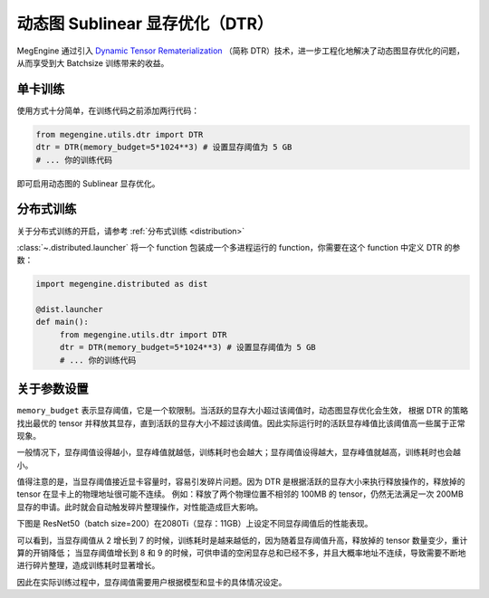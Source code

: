 .. _dtr:

================================
动态图 Sublinear 显存优化（DTR）
================================

MegEngine 通过引入 `Dynamic Tensor Rematerialization <https://arxiv.org/pdf/2006.09616.pdf>`_
（简称 DTR）技术，进一步工程化地解决了动态图显存优化的问题，从而享受到大 Batchsize 训练带来的收益。

单卡训练
--------

使用方式十分简单，在训练代码之前添加两行代码：

.. code-block:: python

   from megengine.utils.dtr import DTR
   dtr = DTR(memory_budget=5*1024**3) # 设置显存阈值为 5 GB
   # ... 你的训练代码

即可启用动态图的 Sublinear 显存优化。

分布式训练
----------

关于分布式训练的开启，请参考 :ref:`分布式训练 <distribution>`

:class:`~.distributed.launcher` 将一个 function 包装成一个多进程运行的 function，你需要在这个 function 中定义 DTR 的参数：

.. code-block:: python

   import megengine.distributed as dist

   @dist.launcher
   def main():
        from megengine.utils.dtr import DTR
        dtr = DTR(memory_budget=5*1024**3) # 设置显存阈值为 5 GB
        # ... 你的训练代码

关于参数设置
------------

``memory_budget`` 表示显存阈值，它是一个软限制。当活跃的显存大小超过该阈值时，动态图显存优化会生效，
根据 DTR 的策略找出最优的 tensor 并释放其显存，直到活跃的显存大小不超过该阈值。因此实际运行时的活跃显存峰值比该阈值高一些属于正常现象。

一般情况下，显存阈值设得越小，显存峰值就越低，训练耗时也会越大；显存阈值设得越大，显存峰值就越高，训练耗时也会越小。

值得注意的是，当显存阈值接近显卡容量时，容易引发碎片问题。因为 DTR 是根据活跃的显存大小来执行释放操作的，释放掉的 tensor 在显卡上的物理地址很可能不连续。
例如：释放了两个物理位置不相邻的 100MB 的 tensor，仍然无法满足一次 200MB 显存的申请。此时就会自动触发碎片整理操作，对性能造成巨大影响。

下图是 ResNet50（batch size=200）在2080Ti（显存：11GB）上设定不同显存阈值后的性能表现。

.. image:: ../_static/images/resnet50_wrt_mb.png
   :align: center

可以看到，当显存阈值从 2 增长到 7 的时候，训练耗时是越来越低的，因为随着显存阈值升高，释放掉的 tensor 数量变少，重计算的开销降低；
当显存阈值增长到 8 和 9 的时候，可供申请的空闲显存总和已经不多，并且大概率地址不连续，导致需要不断地进行碎片整理，造成训练耗时显著增长。

因此在实际训练过程中，显存阈值需要用户根据模型和显卡的具体情况设定。
